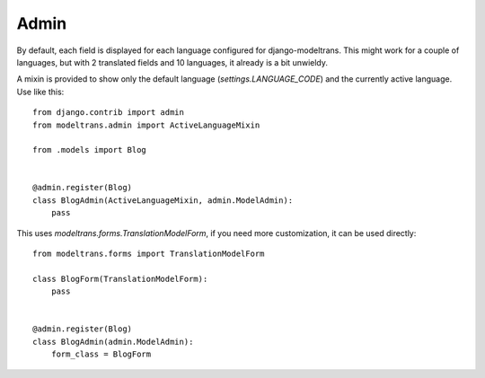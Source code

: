 .. _admin:

Admin
=====

By default, each field is displayed for each language configured for django-modeltrans.
This might work for a couple of languages, but with 2 translated fields and 10 languages,
it already is a bit unwieldy.

A mixin is provided to show only the default language (`settings.LANGUAGE_CODE`) and
the currently active language. Use like this::

    from django.contrib import admin
    from modeltrans.admin import ActiveLanguageMixin

    from .models import Blog


    @admin.register(Blog)
    class BlogAdmin(ActiveLanguageMixin, admin.ModelAdmin):
        pass


This uses `modeltrans.forms.TranslationModelForm`, if you need more customization,
it can be used directly::

    from modeltrans.forms import TranslationModelForm

    class BlogForm(TranslationModelForm):
        pass


    @admin.register(Blog)
    class BlogAdmin(admin.ModelAdmin):
        form_class = BlogForm
